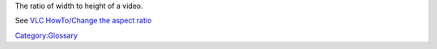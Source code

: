 The ratio of width to height of a video.

See `VLC HowTo/Change the aspect ratio <VLC_HowTo/Change_the_aspect_ratio>`__

`Category:Glossary <Category:Glossary>`__
